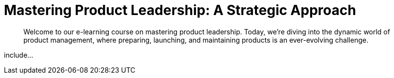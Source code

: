 = Mastering Product Leadership: A Strategic Approach

[abstract]
Welcome to our e-learning course on mastering product leadership. Today, we're diving into the dynamic world of product management, where preparing, launching, and maintaining products is an ever-evolving challenge.

include...
